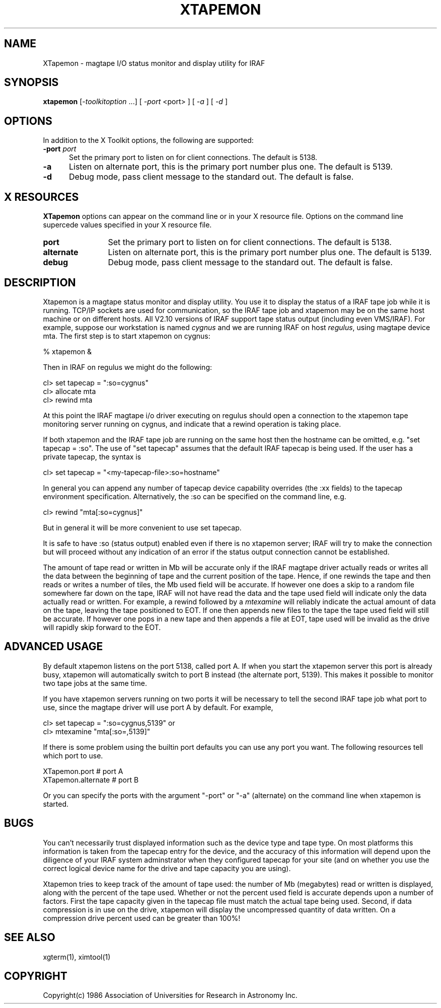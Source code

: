 .\" @(#)xtapemon.1 1.1 11-Dec-96 MJF
.TH XTAPEMON 1 "11 Dec 1996" "X11IRAF Project"
.SH NAME
XTapemon \- magtape I/O status monitor and display utility for IRAF
.SH SYNOPSIS
\fBxtapemon\fP 
[\-\fItoolkitoption\fP ...] [ \fI-port\fP <port> ] [ \fI\-a\fP ] [ \fI-d\fP ] 
.SH OPTIONS
In addition to the X Toolkit options, the following are supported:
.TP 5
.B "-port \fIport\fP"
Set the primary port to listen on for client connections.  The default
is 5138.
.TP 5
.B "-a"
Listen on alternate port, this is the primary port number plus one.
The default is 5139.
.TP 5
.B "-d"
Debug mode, pass client message to the standard out.  The default is false.

.SH "X RESOURCES"
\fBXTapemon\fP options can appear on the command line or in your X
resource file.  Options on the command line supercede values
specified in your X resource file.

.TP 12
.B "port"
Set the primary port to listen on for client connections.  The default
is 5138.
.TP 12
.B "alternate"
Listen on alternate port, this is the primary port number plus one.
The default is 5139.
.TP 12
.B "debug"
Debug mode, pass client message to the standard out.  The default is false.
.SH DESCRIPTION
.LP
Xtapemon is a magtape status monitor and display utility.  You use it to
display the status of a IRAF tape job while it is running.  TCP/IP sockets
are used for communication, so the IRAF tape job and xtapemon may be on
the same host machine or on different hosts.  All V2.10 versions of IRAF
support tape status output (including even VMS/IRAF).  For example, suppose
our workstation is named \fIcygnus\fP and we are running IRAF on host 
\fIregulus\fP, using magtape device mta.  The first step is to
start xtapemon on cygnus:

        % xtapemon &

Then in IRAF on regulus we might do the following:

        cl> set tapecap = ":so=cygnus"
        cl> allocate mta
        cl> rewind mta

At this point the IRAF magtape i/o driver executing on regulus should open
a connection to the xtapemon tape monitoring server running on cygnus, and
indicate that a rewind operation is taking place.

If both xtapemon and the IRAF tape job are running on the same host then
the hostname can be omitted, e.g. "set tapecap = :so".  The use of
"set tapecap" assumes that the default IRAF tapecap is being used.  If
the user has a private tapecap, the syntax is

        cl> set tapecap = "<my-tapecap-file>:so=hostname"

In general you can append any number of tapecap device capability overrides
(the :xx fields) to the tapecap environment specification.  Alternatively, 
the :so can be specified on the command line, e.g.

        cl> rewind "mta[:so=cygnus]"

But in general it will be more convenient to use set tapecap.

It is safe to have :so (status output) enabled even if there is no xtapemon
server;  IRAF will try to make the connection but will proceed without any
indication of an error if the status output connection cannot be established.


The amount of tape read or written in Mb will be accurate only if the IRAF
magtape driver actually reads or writes all the data between the beginning
of tape and the current position of the tape.  Hence, if one rewinds the
tape and then reads or writes a number of tiles, the Mb used field will be
accurate.  If however one does a skip to a random file somewhere far down on
the tape, IRAF will not have read the data and the tape used field will
indicate only the data actually read or written.  For example, a rewind
followed by a \fImtexamine\fP will reliably indicate the actual amount of data
on the tape, leaving the tape positioned to EOT.  If one then appends new files
to the tape the tape used field will still be accurate.  If however one pops
in a new tape and then appends a file at EOT, tape used will be invalid as
the drive will rapidly skip forward to the EOT.

.SH "ADVANCED USAGE"

By default xtapemon listens on the port 5138, called port A.  If when you
start the xtapemon server this port is already busy, xtapemon will
automatically switch to port B instead (the alternate port, 5139).  This 
makes it possible to monitor two tape jobs at the same time.

If you have xtapemon servers running on two ports it will be necessary to
tell the second IRAF tape job what port to use, since the magtape driver
will use port A by default.  For example,

        cl> set tapecap = ":so=cygnus,5139"
or
        cl> mtexamine "mta[:so=,5139]"

If there is some problem using the builtin port defaults you can use any
port you want.  The following resources tell which port to use.

        XTapemon.port		# port A
        XTapemon.alternate		# port B

Or you can specify the ports with the argument "-port" or "-a" (alternate)
on the command line when xtapemon is started.
.SH BUGS
You can't necessarily trust displayed information such as the device type and
tape type.  On most platforms this information is taken from the tapecap
entry for the device, and the accuracy of this information will depend upon
the diligence of your IRAF system adminstrator when they configured tapecap
for your site (and on whether you use the correct logical device name for
the drive and tape capacity you are using).

Xtapemon tries to keep track of the amount of tape used: the number of Mb
(megabytes) read or written is displayed, along with the percent of the tape
used.  Whether or not the percent used field is accurate depends upon a
number of factors.  First the tape capacity given in the tapecap file must
match the actual tape being used.  Second, if data compression is in use on
the drive, xtapemon will display the uncompressed quantity of data written.
On a compression drive percent used can be greater than 100%!
.SH SEE ALSO
xgterm(1), ximtool(1)
.SH COPYRIGHT
Copyright(c) 1986 Association of Universities for Research in Astronomy Inc.
